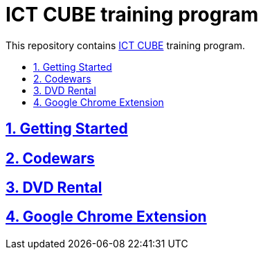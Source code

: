 = ICT CUBE training program
:idprefix:
:idseparator: -
:sectanchors:
:sectlinks:
:sectnumlevels: 6
:sectnums:
:toc: macro
:toclevels: 6
:toc-title:

This repository contains https://github.com/ictcubeMENA/[ICT CUBE] training program.

toc::[]

== Getting Started
== Codewars
== DVD Rental
== Google Chrome Extension


